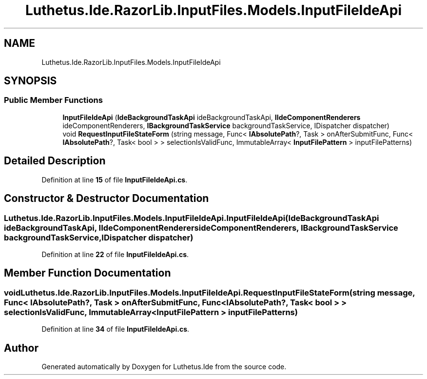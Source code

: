 .TH "Luthetus.Ide.RazorLib.InputFiles.Models.InputFileIdeApi" 3 "Version 1.0.0" "Luthetus.Ide" \" -*- nroff -*-
.ad l
.nh
.SH NAME
Luthetus.Ide.RazorLib.InputFiles.Models.InputFileIdeApi
.SH SYNOPSIS
.br
.PP
.SS "Public Member Functions"

.in +1c
.ti -1c
.RI "\fBInputFileIdeApi\fP (\fBIdeBackgroundTaskApi\fP ideBackgroundTaskApi, \fBIIdeComponentRenderers\fP ideComponentRenderers, \fBIBackgroundTaskService\fP backgroundTaskService, IDispatcher dispatcher)"
.br
.ti -1c
.RI "void \fBRequestInputFileStateForm\fP (string message, Func< \fBIAbsolutePath\fP?, Task > onAfterSubmitFunc, Func< \fBIAbsolutePath\fP?, Task< bool > > selectionIsValidFunc, ImmutableArray< \fBInputFilePattern\fP > inputFilePatterns)"
.br
.in -1c
.SH "Detailed Description"
.PP 
Definition at line \fB15\fP of file \fBInputFileIdeApi\&.cs\fP\&.
.SH "Constructor & Destructor Documentation"
.PP 
.SS "Luthetus\&.Ide\&.RazorLib\&.InputFiles\&.Models\&.InputFileIdeApi\&.InputFileIdeApi (\fBIdeBackgroundTaskApi\fP ideBackgroundTaskApi, \fBIIdeComponentRenderers\fP ideComponentRenderers, \fBIBackgroundTaskService\fP backgroundTaskService, IDispatcher dispatcher)"

.PP
Definition at line \fB22\fP of file \fBInputFileIdeApi\&.cs\fP\&.
.SH "Member Function Documentation"
.PP 
.SS "void Luthetus\&.Ide\&.RazorLib\&.InputFiles\&.Models\&.InputFileIdeApi\&.RequestInputFileStateForm (string message, Func< \fBIAbsolutePath\fP?, Task > onAfterSubmitFunc, Func< \fBIAbsolutePath\fP?, Task< bool > > selectionIsValidFunc, ImmutableArray< \fBInputFilePattern\fP > inputFilePatterns)"

.PP
Definition at line \fB34\fP of file \fBInputFileIdeApi\&.cs\fP\&.

.SH "Author"
.PP 
Generated automatically by Doxygen for Luthetus\&.Ide from the source code\&.
